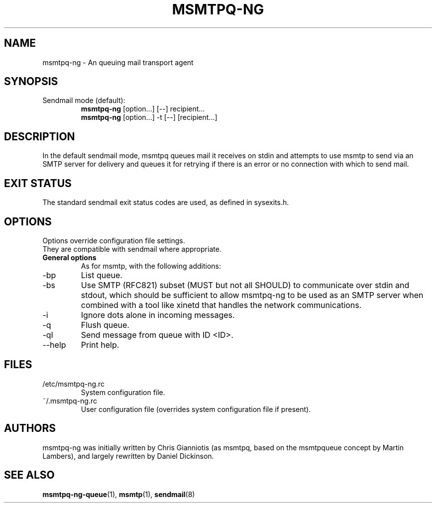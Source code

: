 .\" -*-nroff-*-
.\"
.\" Copyright (C) 2005, 2006, 2007, 2008, 2009, 2010, 2011, 2012, 2013, 2014,
.\" 2015, 2016
.\" Martin Lambers
.\" Copyright (C) 2011
.\" Scott Shumate
.\" Copyright (C) 2016
.\" Daniel Dickinson
.\"
.\" Permission is granted to copy, distribute and/or modify this document
.\" under the terms of the GNU Free Documentation License, Version 1.2 or
.\" any later version published by the Free Software Foundation; with no
.\" Invariant Sections, no Front-Cover Texts, and no Back-Cover Texts.
.TH MSMTPQ-NG 1 2016-06
.SH NAME
msmtpq-ng \- An queuing mail transport agent
.SH SYNOPSIS
.IP "Sendmail mode (default):"
.B msmtpq-ng
[option...] [\-\-] recipient...
.br
.B msmtpq-ng
[option...] \-t [\-\-] [recipient...]
.SH DESCRIPTION
In the default sendmail mode, msmtpq queues mail it receives on stdin
and attempts to use msmtp to send via an SMTP server for delivery and
queues it for retrying if there is an error or no connection with
which to send mail.
.SH EXIT STATUS
The standard sendmail exit status codes are used, as defined in sysexits.h.
.SH OPTIONS
Options override configuration file settings.
.br
They are compatible with sendmail where appropriate.
.IP "\fBGeneral options\fP"
As for msmtp, with the following additions:
.IP \-bp
List queue.
.IP \-bs
Use SMTP (RFC821) subset (MUST but not all SHOULD) to communicate over stdin and stdout, which
should be sufficient to allow msmtpq-ng to be used as an SMTP server when combined
with a tool like xinetd that handles the network communications.
.IP \-i
Ignore dots alone in incoming messages.
.IP \-q
Flush queue.
.IP \-qI <ID>
Send message from queue with ID <ID>.
.IP "\--help"
Print help.
.SH FILES
.IP "/etc/msmtpq-ng.rc"
System configuration file.
.IP "~/.msmtpq-ng.rc"
User configuration file (overrides system configuration file if present).
.br
.SH AUTHORS
msmtpq-ng was initially written by Chris Gianniotis (as msmtpq, based on the
msmtpqueue concept by Martin Lambers), and largely rewritten by Daniel
Dickinson.
.br
.SH SEE ALSO
.BR msmtpq-ng-queue (1),
.BR msmtp (1),
.BR sendmail (8)
